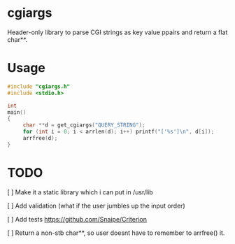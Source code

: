 * cgiargs

Header-only library to parse CGI strings as key value ppairs and return a flat char**.

* Usage

#+begin_src C
#include "cgiargs.h"
#include <stdio.h>

int
main()
{
     char **d = get_cgiargs("QUERY_STRING");
     for (int i = 0; i < arrlen(d); i++) printf("['%s']\n", d[i]);
     arrfree(d);
}
#+end_src

* TODO

[ ] Make it a static library which i can put in /usr/lib

[ ] Add validation (what if the user jumbles up the input order)

[ ] Add tests https://github.com/Snaipe/Criterion

[ ] Return a non-stb char**, so user doesnt have to remember to arrfree() it.

